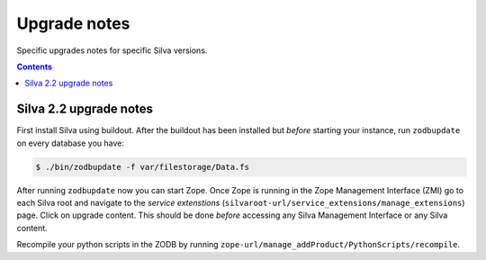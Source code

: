 
Upgrade notes
=============

Specific upgrades notes for specific Silva versions.

.. contents::


Silva 2.2 upgrade notes
-----------------------

First install Silva using buildout. After the buildout has been
installed but *before* starting your instance, run ``zodbupdate`` on
every database you have:

.. code-block:: sh

   $ ./bin/zodbupdate -f var/filestorage/Data.fs

After running ``zodbupdate`` now you can start Zope. Once Zope is
running in the Zope Management Interface (ZMI) go to each Silva root
and navigate to the *service extenstions*
(``silvaroot-url/service_extensions/manage_extensions``) page. Click
on upgrade content. This should be done *before* accessing any Silva
Management Interface or any Silva content.

Recompile your python scripts in the ZODB by running
``zope-url/manage_addProduct/PythonScripts/recompile``.
